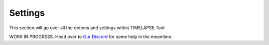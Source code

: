 Settings
========

This section will go over all the options and settings within TIMELAPSE Tool


WORK IN PROGRESS. Head over to `Our Discord <https://discord.gg/5UK6uFnVV9>`_ for some help in the meantime. 
